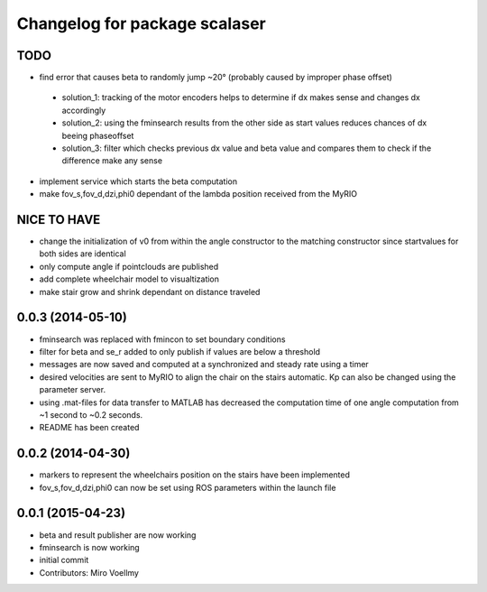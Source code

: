 ^^^^^^^^^^^^^^^^^^^^^^^^^^^^^^
Changelog for package scalaser
^^^^^^^^^^^^^^^^^^^^^^^^^^^^^^

TODO
------------------
* find error that causes beta to randomly jump ~20° (probably caused by improper phase offset)
 - solution_1: tracking of the motor encoders helps to determine if dx makes sense and changes dx accordingly
 - solution_2: using the fminsearch results from the other side as start values reduces chances of dx beeing phaseoffset
 - solution_3: filter which checks previous dx value and beta value and compares them to check if the difference make any sense
* implement service which starts the beta computation
* make fov_s,fov_d,dzi,phi0 dependant of the lambda position received from the MyRIO

NICE TO HAVE
------------------
* change the initialization of v0 from within the angle constructor to the matching constructor since startvalues for both sides are identical
* only compute angle if pointclouds are published
* add complete wheelchair model to visualtization
* make stair grow and shrink dependant on distance traveled

0.0.3 (2014-05-10)
------------------
* fminsearch was replaced with fmincon to set boundary conditions
* filter for beta and se_r added to only publish if values are below a threshold
* messages are now saved and computed at a synchronized and steady rate using a timer
* desired velocities are sent to MyRIO to align the chair on the stairs automatic. Kp can also be changed using the parameter server.
* using .mat-files for data transfer to MATLAB has decreased the computation time of one angle computation from ~1 second to ~0.2 seconds.
* README has been created

0.0.2 (2014-04-30)
------------------
* markers to represent the wheelchairs position on the stairs have been implemented
* fov_s,fov_d,dzi,phi0 can now be set using ROS parameters within the launch file

0.0.1 (2015-04-23)
------------------
* beta and result publisher are now working
* fminsearch is now working
* initial commit
* Contributors: Miro Voellmy
